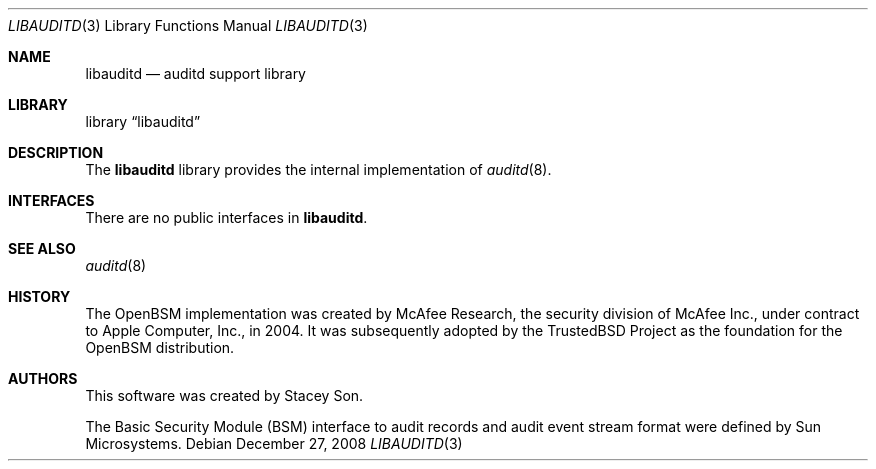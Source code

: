 .\"-
.\" Copyright (c) 2008 Apple Inc.
.\" All rights reserved.
.\"
.\" Redistribution and use in source and binary forms, with or without
.\" modification, are permitted provided that the following conditions
.\" are met:
.\" 1.  Redistributions of source code must retain the above copyright
.\"     notice, this list of conditions and the following disclaimer.
.\" 2.  Redistributions in binary form must reproduce the above copyright
.\"     notice, this list of conditions and the following disclaimer in the
.\"     documentation and/or other materials provided with the distribution.
.\" 3.  Neither the name of Apple Inc. ("Apple") nor the names of
.\"     its contributors may be used to endorse or promote products derived
.\"     from this software without specific prior written permission.
.\"
.\" THIS SOFTWARE IS PROVIDED BY APPLE AND ITS CONTRIBUTORS "AS IS" AND
.\" ANY EXPRESS OR IMPLIED WARRANTIES, INCLUDING, BUT NOT LIMITED TO, THE
.\" IMPLIED WARRANTIES OF MERCHANTABILITY AND FITNESS FOR A PARTICULAR PURPOSE
.\" ARE DISCLAIMED. IN NO EVENT SHALL APPLE OR ITS CONTRIBUTORS BE LIABLE FOR
.\" ANY DIRECT, INDIRECT, INCIDENTAL, SPECIAL, EXEMPLARY, OR CONSEQUENTIAL
.\" DAMAGES (INCLUDING, BUT NOT LIMITED TO, PROCUREMENT OF SUBSTITUTE GOODS
.\" OR SERVICES; LOSS OF USE, DATA, OR PROFITS; OR BUSINESS INTERRUPTION)
.\" HOWEVER CAUSED AND ON ANY THEORY OF LIABILITY, WHETHER IN CONTRACT,
.\" STRICT LIABILITY, OR TORT (INCLUDING NEGLIGENCE OR OTHERWISE) ARISING
.\" IN ANY WAY OUT OF THE USE OF THIS SOFTWARE, EVEN IF ADVISED OF THE
.\" POSSIBILITY OF SUCH DAMAGE.
.\"
.Dd December 27, 2008
.Dt LIBAUDITD 3
.Os
.Sh NAME
.Nm libauditd
.Nd "auditd support library"
.Sh LIBRARY
.Lb libauditd
.Sh DESCRIPTION
The
.Nm
library provides the internal implementation of
.Xr auditd 8 .
.Sh INTERFACES
There are no public interfaces in
.Nm .
.Sh SEE ALSO
.Xr auditd 8
.Sh HISTORY
The OpenBSM implementation was created by McAfee Research, the security
division of McAfee Inc., under contract to Apple Computer, Inc., in 2004.
It was subsequently adopted by the TrustedBSD Project as the foundation for
the OpenBSM distribution.
.Sh AUTHORS
.An -nosplit
This software was created by
.An Stacey Son .
.Pp
The Basic Security Module (BSM) interface to audit records and audit event
stream format were defined by Sun Microsystems.
